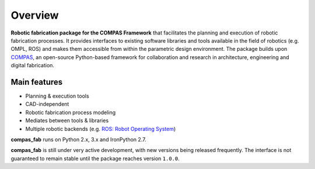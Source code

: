 ********************************************************************************
Overview
********************************************************************************

**Robotic fabrication package for the COMPAS Framework** that facilitates the planning and execution of robotic fabrication processes.
It provides interfaces to existing software libraries and tools available in the field of robotics (e.g. OMPL, ROS) and makes them
accessible from within the parametric design environment. The package builds upon `COMPAS <https://compas-dev.github.io/>`_,
an open-source Python-based framework for collaboration and research in architecture, engineering and digital fabrication.

Main features
=============

* Planning & execution tools
* CAD-independent
* Robotic fabrication process modeling
* Mediates between tools & libraries
* Multiple robotic backends (e.g. `ROS: Robot Operating System <https://ros.org>`_)

**compas_fab** runs on Python 2.x, 3.x and IronPython 2.7.

**compas_fab** is still under very active development, with new versions being released
frequently. The interface is not guaranteed to remain stable until the package
reaches version ``1.0.0``.
